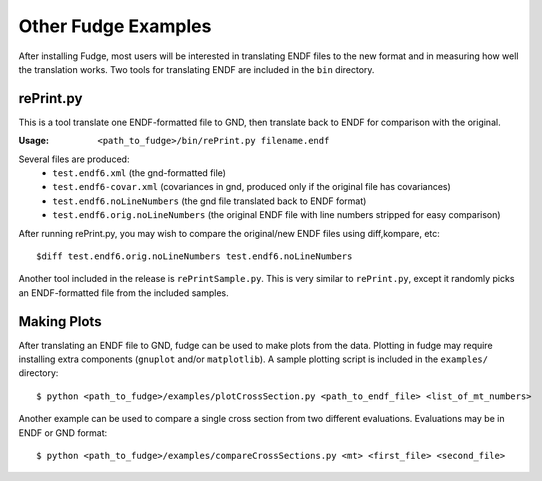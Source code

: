 Other Fudge Examples
====================

After installing Fudge, most users will be interested in translating ENDF files to the new format and in measuring how
well the translation works. Two tools for translating ENDF are included in the ``bin`` directory.

rePrint.py 
----------
This is a tool translate one ENDF-formatted file to GND, then translate back to ENDF for comparison with the original.

:Usage: 
        ``<path_to_fudge>/bin/rePrint.py filename.endf``

Several files are produced:
    - ``test.endf6.xml``	(the gnd-formatted file)
    - ``test.endf6-covar.xml``  (covariances in gnd, produced only if the original file has covariances)
    - ``test.endf6.noLineNumbers``  (the gnd file translated back to ENDF format)
    - ``test.endf6.orig.noLineNumbers``  (the original ENDF file with line numbers stripped for easy comparison)

After running rePrint.py, you may wish to compare the original/new ENDF files using diff,kompare, etc::
    
    $diff test.endf6.orig.noLineNumbers test.endf6.noLineNumbers

Another tool included in the release is ``rePrintSample.py``. This is very similar to ``rePrint.py``, except it randomly picks 
an ENDF-formatted file from the included samples.

Making Plots
------------

After translating an ENDF file to GND, fudge can be used to make plots from the data. Plotting in fudge may require
installing extra components (``gnuplot`` and/or ``matplotlib``). A sample plotting script is included in the ``examples/``
directory::
  
    $ python <path_to_fudge>/examples/plotCrossSection.py <path_to_endf_file> <list_of_mt_numbers>
   
Another example can be used to compare a single cross section from two different evaluations. Evaluations may be in ENDF or GND format::

    $ python <path_to_fudge>/examples/compareCrossSections.py <mt> <first_file> <second_file>
